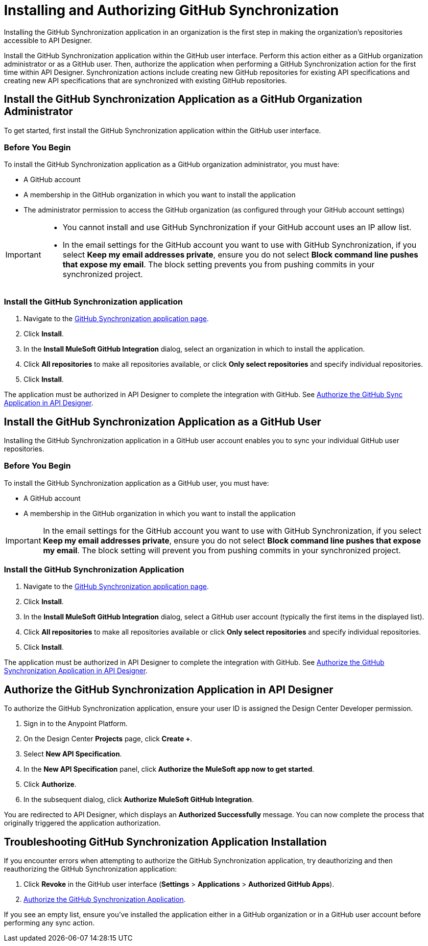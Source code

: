 = Installing and Authorizing GitHub Synchronization

Installing the GitHub Synchronization application in an organization is the first step in making the organization’s repositories accessible to API Designer.

Install the GitHub Synchronization application within the GitHub user interface. Perform this action either as a GitHub organization administrator or as a GitHub user. Then, authorize the application when performing a GitHub Synchronization action for the first time within API Designer. Synchronization actions include creating new GitHub repositories for existing API specifications and creating new API specifications that are synchronized with existing GitHub repositories.

== Install the GitHub Synchronization Application as a GitHub Organization Administrator

To get started, first install the GitHub Synchronization application within the GitHub user interface.

=== Before You Begin

To install the GitHub Synchronization application as a GitHub organization administrator, you must have:

* A GitHub account
* A membership in the GitHub organization in which you want to install the application
* The administrator permission to access the GitHub organization (as configured through your GitHub account settings)

[IMPORTANT]
--
* You cannot install and use GitHub Synchronization if your GitHub account uses an IP allow list. 

* In the email settings for the GitHub account you want to use with GitHub Synchronization, if you select *Keep my email addresses private*, ensure you do not select *Block command line pushes that expose my email*. The block setting prevents you from pushing commits in your synchronized project.
--

=== Install the GitHub Synchronization application

. Navigate to the https://github.com/apps/mulesoft-github-integration[GitHub Synchronization application page^].
. Click *Install*.
. In the *Install MuleSoft GitHub Integration* dialog, select an organization in which to install the application.
. Click *All repositories* to make all repositories available, or click *Only select repositories* and specify individual repositories.
. Click *Install*.

The application must be authorized in API Designer to complete the integration with GitHub. See xref:design-ghs-install-authorize.adoc#authorize-the-github-sync-application-in-api-designer[Authorize the GitHub Sync Application in API Designer].

== Install the GitHub Synchronization Application as a GitHub User

Installing the GitHub Synchronization application in a GitHub user account enables you to sync your individual GitHub user repositories. 

=== Before You Begin

To install the GitHub Synchronization application as a GitHub user, you must have:

* A GitHub account
* A membership in the GitHub organization in which you want to install the application

[IMPORTANT]
In the email settings for the GitHub account you want to use with GitHub Synchronization, if you select *Keep my email addresses private*, ensure you do not select *Block command line pushes that expose my email*. The block setting will prevent you from pushing commits in your synchronized project.

=== Install the GitHub Synchronization Application

. Navigate to the https://github.com/apps/mulesoft-github-integration[GitHub Synchronization application page^].
. Click *Install*.
. In the *Install MuleSoft GitHub Integration* dialog, select a GitHub user account (typically the first items in the displayed list).
. Click *All repositories* to make all repositories available or click *Only select repositories* and specify individual repositories.
. Click *Install*.

The application must be authorized in API Designer to complete the integration with GitHub. See xref:authorize-the-github-synchronization-application-in-api-designer[Authorize the GitHub Synchronization Application in API Designer].

== Authorize the GitHub Synchronization Application in API Designer

To authorize the GitHub Synchronization application, ensure your user ID is assigned the Design Center Developer permission.

. Sign in to the Anypoint Platform.
. On the Design Center *Projects* page, click *Create +*.
. Select *New API Specification*.
. In the *New API Specification* panel, click *Authorize the MuleSoft app now to get started*.
. Click *Authorize*.
. In the subsequent dialog, click *Authorize MuleSoft GitHub Integration*.

You are redirected to API Designer, which displays an *Authorized Successfully* message. You can now complete the process that originally triggered the application authorization.

== Troubleshooting GitHub Synchronization Application Installation

If you encounter errors when attempting to authorize the GitHub Synchronization application, try deauthorizing and then reauthorizing the GitHub Synchronization application:

. Click *Revoke* in the GitHub user interface (*Settings* > *Applications* > *Authorized GitHub Apps*).
. xref:authorize-the-github-synchronization-application-in-api-designer[Authorize the GitHub Synchronization Application].

If you see an empty list, ensure you've installed the application either in a GitHub organization or in a GitHub user account before performing any sync action.
